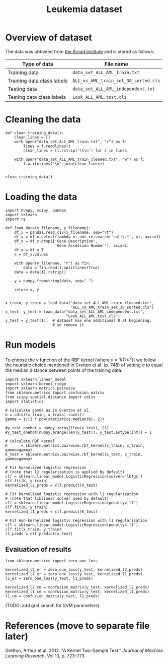 #+TITLE: Leukemia dataset

* Overview of dataset

The data was obtained from [[http://portals.broadinstitute.org/cgi-bin/cancer/publications/view/43][the Broad Institute]] and is stored as follows:

| Type of data               | File name                            |
|----------------------------+--------------------------------------|
| Training data              | ~data_set_ALL_AML_train.txt~         |
| Training data class labels | ~ALL_vs_AML_train_set_38_sorted.cls~ |
| Testing data               | ~data_set_ALL_AML_independent.txt~   |
| Testing data class labels  | ~Leuk_ALL_AML.test.cls~              |

* Cleaning the data

#+BEGIN_SRC ipython
def clean_training_data():
    clean_lines = []
    with open("data_set_ALL_AML_train.txt", "r") as f:
        lines = f.readlines()
        clean_lines = [l.rstrip('\t\n') for l in lines]

    with open("data_set_ALL_AML_train_cleaned.txt", "w") as f:
        f.writelines('\n'.join(clean_lines))


clean_training_data()
#+END_SRC

* Loading the data

#+BEGIN_SRC ipython
  import numpy, scipy, pandas
  import sklearn
  import re

  def load_data(x_filename, y_filename):
      df_x = pandas.read_csv(x_filename, sep="\t")
      df_x = df_x.select(lambda x: not re.search('call\.*', x), axis=1)
      df_x = df_x.drop(['Gene Description', 
                        'Gene Accession Number'], axis=1)
      df_x = df_x.T
      x = df_x.values

      with open(y_filename, "r") as fin:
          data = fin.read().splitlines(True)
      data = data[1].rstrip()

      y = numpy.fromstring(data, sep=" ")

      return x, y


  x_train, y_train = load_data("data_set_ALL_AML_train_cleaned.txt",
                               "ALL_vs_AML_train_set_38_sorted.cls")
  x_test, y_test = load_data("data_set_ALL_AML_independent.txt",
                             "Leuk_ALL_AML.test.cls")
  y_test = y_test[1:]  # dataset has one additional 0 at beginning, 
                       # so remove it
#+END_SRC

#+RESULTS:
: # Out[9]:

* Run models

To choose the $\gamma$ function of the RBF kernel (where $\gamma = 1/(2\sigma^2)$) we follow the heuristic choice mentioned in Gretton et al. (p. 748) of setting $\sigma$ to equal the median distance between points of the training data.

#+BEGIN_SRC ipython
import sklearn.linear_model
import sklearn.kernel_ridge
import sklearn.metrics.pairwise
from sklearn.metrics import confusion_matrix
from scipy.spatial.distance import cdist
import statistics

# Calculate gamma as in Gretton et al.
b = cdist(x_train, x_train).ravel()
gamma = 1/(2 * pow(statistics.median(b), 2))

#y_test_onehot = numpy.zeros((len(y_test), 2))
#y_test_onehot[numpy.arange(len(y_test)), y_test.astype(int)] = 1

# Calculate RBF kernel 
K      = sklearn.metrics.pairwise.rbf_kernel(x_train, x_train, gamma=gamma)
K_test = sklearn.metrics.pairwise.rbf_kernel(x_test, x_train, gamma=gamma)

# Fit kernelized logistic regression
# (note that l2 regularization is applied by default)
clf = sklearn.linear_model.LogisticRegression(solver='lbfgs')
clf.fit(K, y_train)
kernelized_l2_preds = clf.predict(K_test)

# Fit kernelized logistic regression with l1 regularization
# (note that liblinear solver used by default)
clf = sklearn.linear_model.LogisticRegression(penalty='l1')
clf.fit(K, y_train)
kernelized_l1_preds = clf.predict(K_test)

# Fit non-kernelized logistic regression with l1 regularization
clf = sklearn.linear_model.LogisticRegression(penalty='l1')
clf.fit(x_train, y_train)
l1_preds = clf.predict(x_test)
#+END_SRC

** Evaluation of results

#+BEGIN_SRC ipython
from sklearn.metrics import zero_one_loss

kernelized_l2_er = zero_one_loss(y_test, kernelized_l2_preds)
kernelized_l1_er = zero_one_loss(y_test, kernelized_l1_preds)
l1_er = zero_one_loss(y_test, l1_preds)

kernelized_l2_cm = confusion_matrix(y_test, kernelized_l2_preds)
kernelized_l1_cm = confusion_matrix(y_test, kernelized_l1_preds)
l1_cm = confusion_matrix(y_test, l1_preds)
#+END_SRC

(TODO: add grid search for SVM parameters)

* References (move to separate file later)

Gretton, Arthur et al. 2012. "A Kernel Two-Sample Test." /Journal of Machine Learning Research/. Vol 13, p. 723-773.

